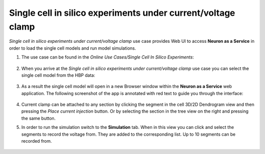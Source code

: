 .. _single_cell_clamp:

#############################################################
Single cell in silico experiments under current/voltage clamp
#############################################################

*Single cell in silico experiments under current/voltage clamp* use case provides Web UI to access
**Neuron as a Service** in order to load the single cell models and run model simulations.

1. The use case can be found in the *Online Use Cases/Single Cell In Silico Experiments*:

     .. image:: images/single_cell_in_silico.png
        :width: 700px

2. When you arrive at the *Single cell in silico experiments under current/voltage clamp* use case
   you can select the single cell model from the HBP data:

     .. image:: images/single_cell_in_silico_select.png
        :width: 700px

3. As a result the single cell model will open in a new Browser window within the
   **Neuron as a Service** web application. The following screenshot of the app is annotated with
   red text to guide you through the interface:

     .. image:: images/neuron_as_a_service_ui.png
        :width: 700px

4. Current clamp can be attached to any section by clicking the segment in the cell 3D/2D Dendrogram
   view and then pressing the *Place current injection* button. Or by selecting the section in the
   tree view on the right and pressing the same button.

5. In order to run the simulation switch to the **Simulation** tab. When in this view you can click
   and select the segments to record the voltage from. They are added to the corresponding list. Up to
   10 segments can be recorded from.

     .. image:: images/neuron_as_a_service_ui_sim.png
        :width: 700px
